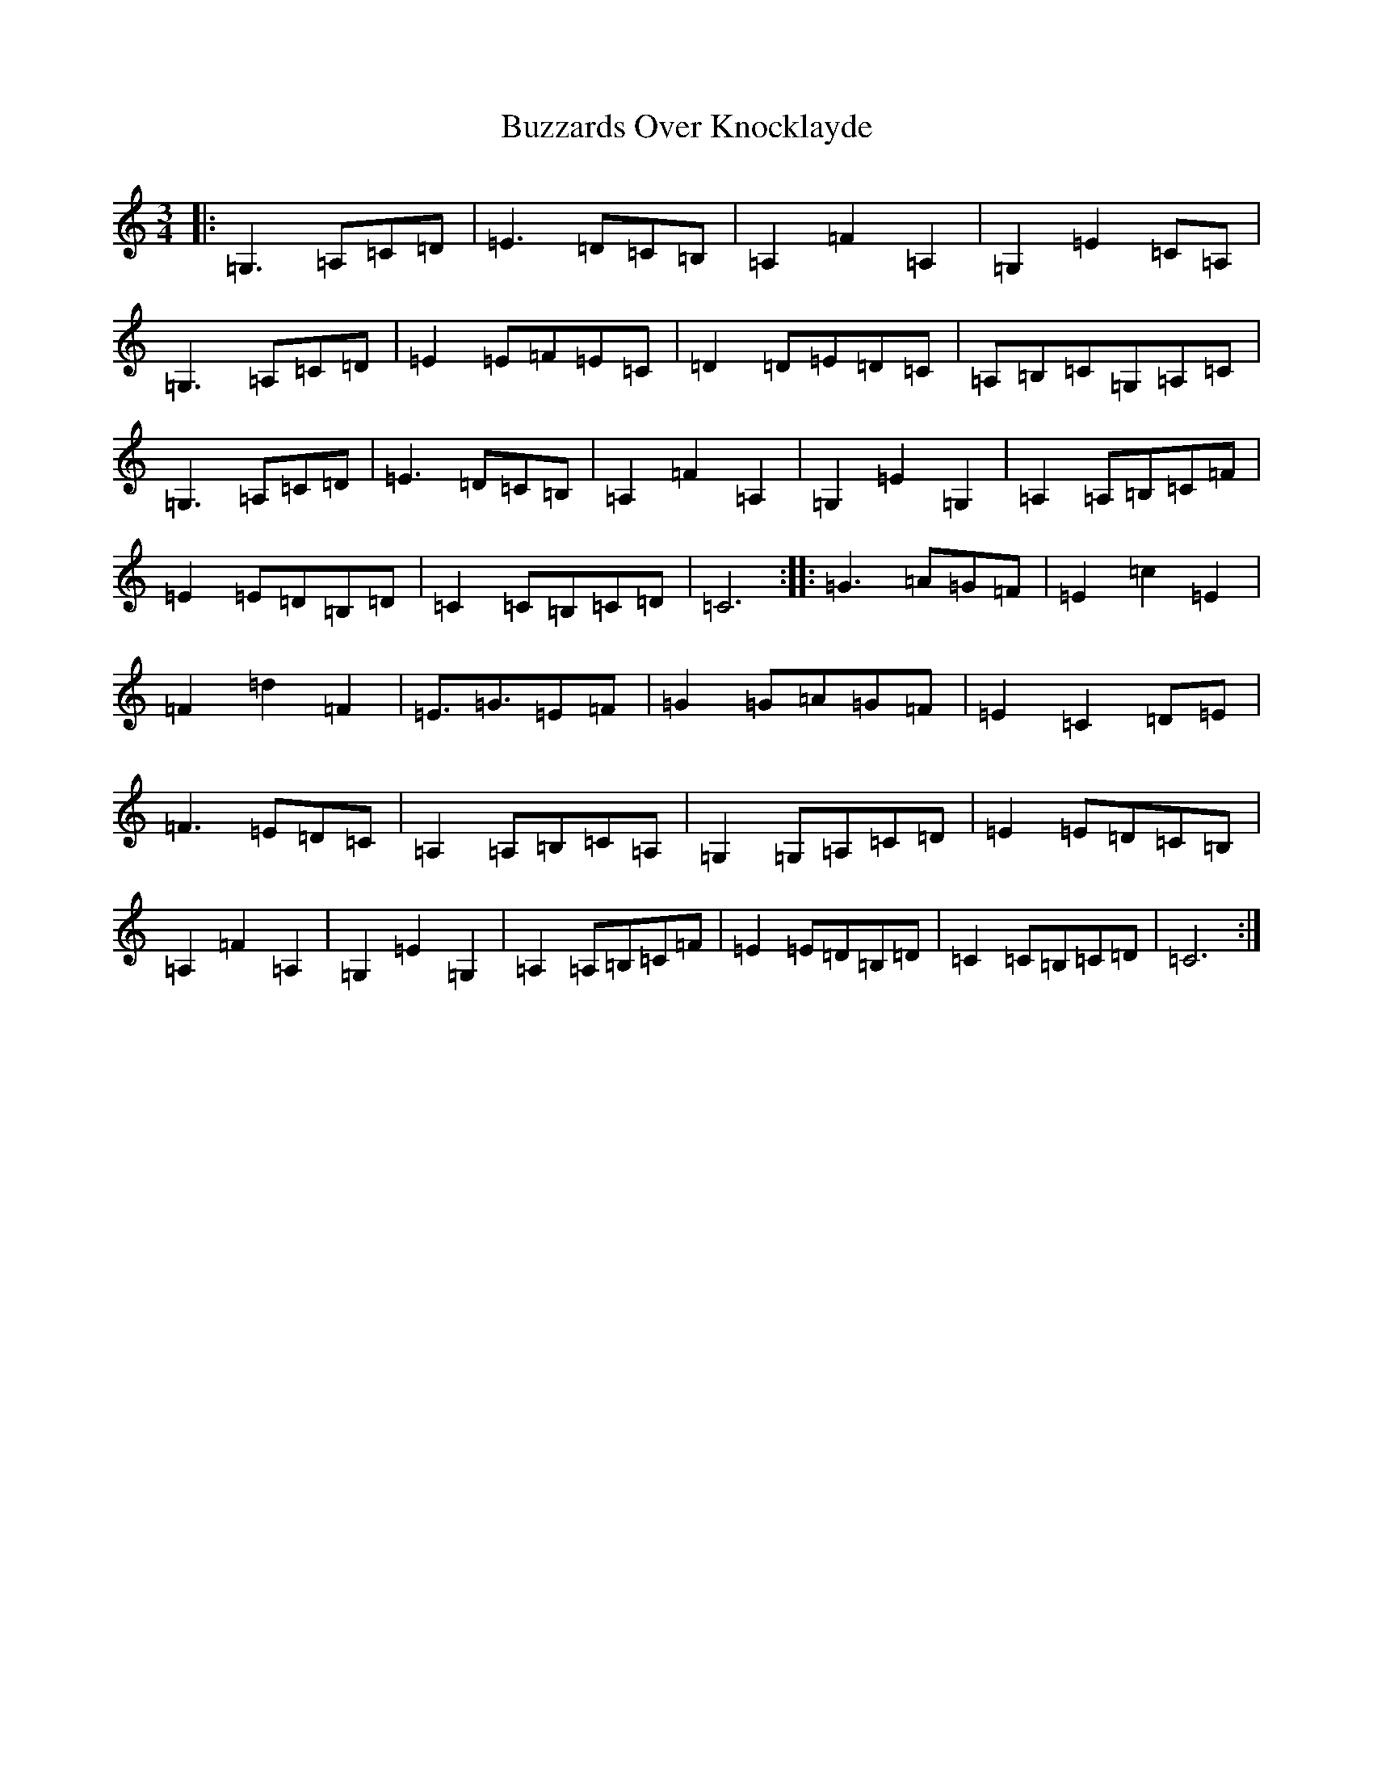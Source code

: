 X: 2949
T: Buzzards Over Knocklayde
S: https://thesession.org/tunes/13798#setting24748
R: waltz
M:3/4
L:1/8
K: C Major
|:=G,3=A,=C=D|=E3=D=C=B,|=A,2=F2=A,2|=G,2=E2=C=A,|=G,3=A,=C=D|=E2=E=F=E=C|=D2=D=E=D=C|=A,=B,=C=G,=A,=C|=G,3=A,=C=D|=E3=D=C=B,|=A,2=F2=A,2|=G,2=E2=G,2|=A,2=A,=B,=C=F|=E2=E=D=B,=D|=C2=C=B,=C=D|=C6:||:=G3=A=G=F|=E2=c2=E2|=F2=d2=F2|=E>=G3=E=F|=G2=G=A=G=F|=E2=C2=D=E|=F3=E=D=C|=A,2=A,=B,=C=A,|=G,2=G,=A,=C=D|=E2=E=D=C=B,|=A,2=F2=A,2|=G,2=E2=G,2|=A,2=A,=B,=C=F|=E2=E=D=B,=D|=C2=C=B,=C=D|=C6:|